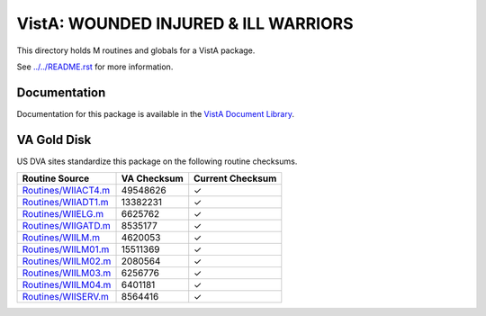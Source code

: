 =====================================
VistA: WOUNDED INJURED & ILL WARRIORS
=====================================

This directory holds M routines and globals for a VistA package.

See `<../../README.rst>`__ for more information.

-------------
Documentation
-------------

Documentation for this package is available in the `VistA Document Library`_.

.. _`VistA Document Library`: http://www.va.gov/vdl/application.asp?appid=178

------------
VA Gold Disk
------------
US DVA sites standardize this package on the following routine checksums.

.. csv-table::
   :header:  "Routine Source", "VA Checksum", "Current Checksum"

   `<Routines/WIIACT4.m>`__,49548626,|check|
   `<Routines/WIIADT1.m>`__,13382231,|check|
   `<Routines/WIIELG.m>`__,6625762,|check|
   `<Routines/WIIGATD.m>`__,8535177,|check|
   `<Routines/WIILM.m>`__,4620053,|check|
   `<Routines/WIILM01.m>`__,15511369,|check|
   `<Routines/WIILM02.m>`__,2080564,|check|
   `<Routines/WIILM03.m>`__,6256776,|check|
   `<Routines/WIILM04.m>`__,6401181,|check|
   `<Routines/WIISERV.m>`__,8564416,|check|

.. |check| unicode:: U+2713
